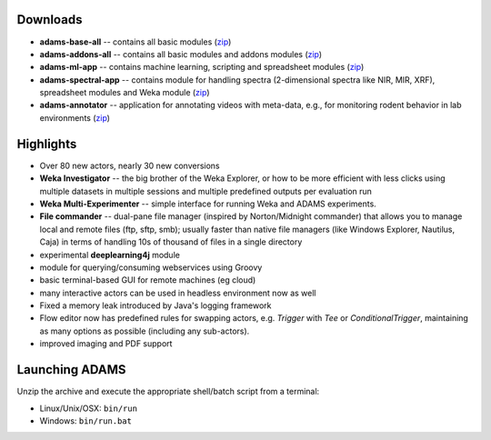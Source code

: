 .. title: 16.12.1
.. slug: 16-12-1
.. date: 2016-12-22 16:33:29 UTC+13:00
.. tags: 
.. category: 
.. link: 
.. description: 
.. type: text

Downloads
=========

* **adams-base-all** -- contains all basic modules (`zip <base_>`__)
* **adams-addons-all** -- contains all basic modules and addons modules 
  (`zip <addons_>`__)
* **adams-ml-app** -- contains machine learning, scripting and spreadsheet 
  modules (`zip <mlapp_>`__)
* **adams-spectral-app** -- contains module for handling spectra (2-dimensional spectra
  like NIR, MIR, XRF), spreadsheet modules and Weka module (`zip <spectralapp_>`__)
* **adams-annotator** -- application for annotating videos with meta-data, e.g., for
  monitoring rodent behavior in lab environments (`zip <annotator_>`__)

.. _base: https://sourceforge.net/projects/theadamsflow/files/16.12.1/adams-base-all-16.12.1-bin.zip/download
.. _addons: https://sourceforge.net/projects/theadamsflow/files/16.12.1/adams-addons-all-16.12.1-bin.zip/download
.. _mlapp: https://sourceforge.net/projects/theadamsflow/files/16.12.1/adams-ml-app-16.12.1-bin.zip/download
.. _spectralapp: https://sourceforge.net/projects/theadamsflow/files/16.12.1/adams-spectral-app-16.12.1-bin.zip/download
.. _annotator: https://sourceforge.net/projects/theadamsflow/files/16.12.1/adams-annotator-16.12.1-bin.zip/download


Highlights
==========

* Over 80 new actors, nearly 30 new conversions
* **Weka Investigator** -- the big brother of the Weka Explorer, or how to be 
  more efficient with less clicks using multiple datasets in multiple sessions
  and multiple predefined outputs per evaluation run
* **Weka Multi-Experimenter** -- simple interface for running Weka and ADAMS
  experiments.
* **File commander** -- dual-pane file manager (inspired by Norton/Midnight commander)
  that allows you to manage local and remote files (ftp, sftp, smb); usually faster
  than native file managers (like Windows Explorer, Nautilus, Caja) in terms of 
  handling 10s of thousand of files in a single directory
* experimental **deeplearning4j** module
* module for querying/consuming webservices using Groovy
* basic terminal-based GUI for remote machines (eg cloud)
* many interactive actors can be used in headless environment now as well
* Fixed a memory leak introduced by Java's logging framework
* Flow editor now has predefined rules for swapping actors, e.g. *Trigger*
  with *Tee* or *ConditionalTrigger*, maintaining as many options as possible
  (including any sub-actors).
* improved imaging and PDF support

Launching ADAMS
===============

Unzip the archive and execute the appropriate shell/batch script from a terminal:

* Linux/Unix/OSX: ``bin/run``
* Windows: ``bin/run.bat``

